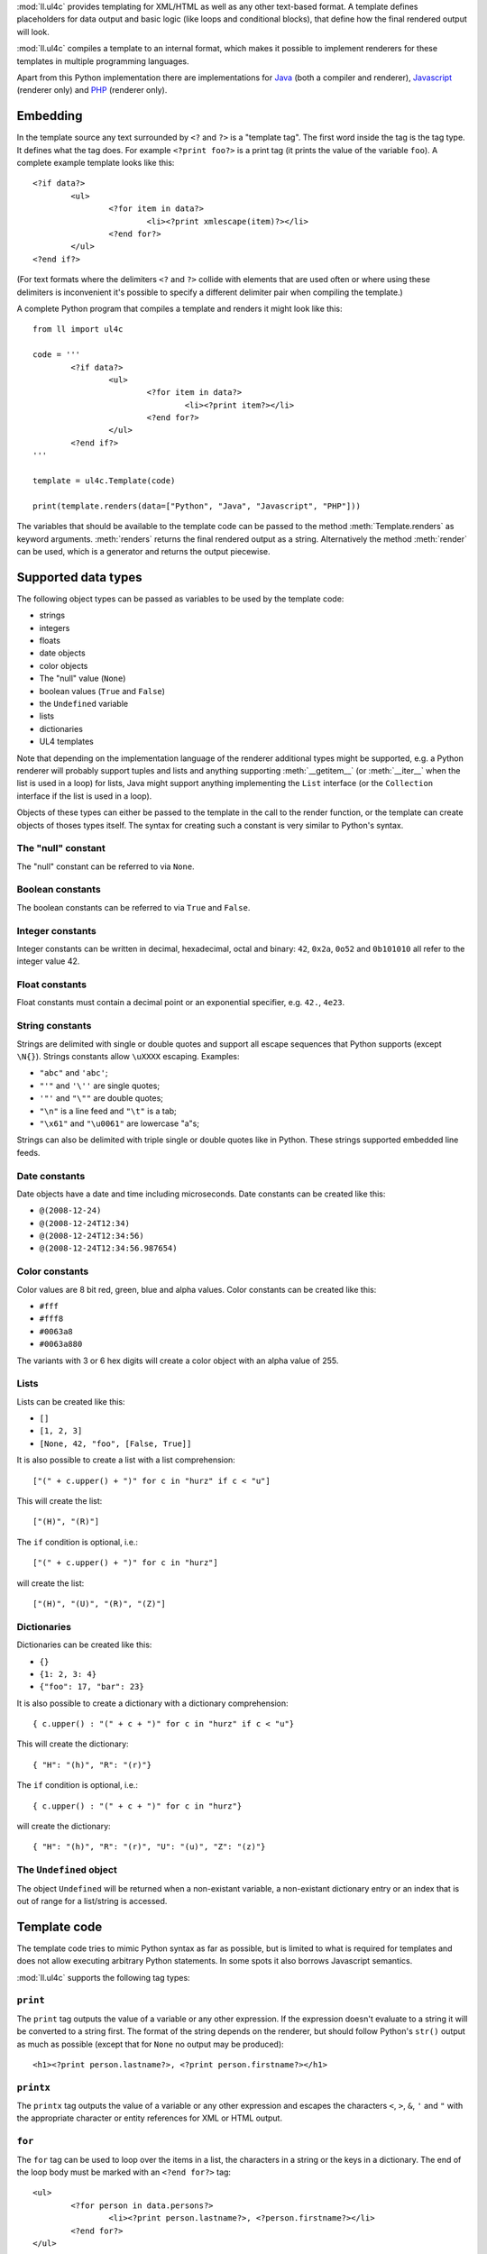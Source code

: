 :mod:`ll.ul4c` provides templating for XML/HTML as well as any other text-based
format. A template defines placeholders for data output and basic logic (like
loops and conditional blocks), that define how the final rendered output will
look.

:mod:`ll.ul4c` compiles a template to an internal format, which makes it
possible to implement renderers for these templates in multiple programming
languages.

Apart from this Python implementation there are implementations for Java_ (both
a compiler and renderer), Javascript_ (renderer only) and PHP_ (renderer only).

.. _Java: http://hg.livinglogic.de/LivingLogic.Java.ul4/
.. _Javascript: http://hg.livinglogic.de/LivingLogic.Javascript.ul4/
.. _PHP: http://hg.livinglogic.de/LivingLogic.PHP.ul4/


Embedding
=========

In the template source any text surrounded by ``<?`` and ``?>`` is a "template
tag". The first word inside the tag is the tag type. It defines what the tag
does. For example ``<?print foo?>`` is a print tag (it prints the value of the
variable ``foo``). A complete example template looks like this::

	<?if data?>
		<ul>
			<?for item in data?>
				<li><?print xmlescape(item)?></li>
			<?end for?>
		</ul>
	<?end if?>

(For text formats where the delimiters ``<?`` and ``?>`` collide with elements
that are used often or where using these delimiters is inconvenient it's
possible to specify a different delimiter pair when compiling the template.)

A complete Python program that compiles a template and renders it might look
like this::

	from ll import ul4c

	code = '''
		<?if data?>
			<ul>
				<?for item in data?>
					<li><?print item?></li>
				<?end for?>
			</ul>
		<?end if?>
	'''

	template = ul4c.Template(code)

	print(template.renders(data=["Python", "Java", "Javascript", "PHP"]))

The variables that should be available to the template code can be passed to the
method :meth:`Template.renders` as keyword arguments. :meth:`renders` returns
the final rendered output as a string. Alternatively the method :meth:`render`
can be used, which is a generator and returns the output piecewise.


Supported data types
====================

The following object types can be passed as variables to be used by the template
code:

*	strings
*	integers
*	floats
*	date objects
*	color objects
*	The "null" value (``None``)
*	boolean values (``True`` and ``False``)
*	the ``Undefined`` variable
*	lists
*	dictionaries
*	UL4 templates

Note that depending on the implementation language of the renderer additional
types might be supported, e.g. a Python renderer will probably support tuples
and lists and anything supporting :meth:`__getitem__` (or :meth:`__iter__` when
the list is used in a loop) for lists, Java might support anything implementing
the ``List`` interface (or the ``Collection`` interface if the list is used in a
loop).

Objects of these types can either be passed to the template in the call to the
render function, or the template can create objects of thoses types itself. The
syntax for creating such a constant is very similar to Python's syntax.


The "null" constant
-------------------

The "null" constant can be referred to via ``None``.


Boolean constants
-----------------

The boolean constants can be referred to via ``True`` and ``False``.


Integer constants
-----------------

Integer constants can be written in decimal, hexadecimal, octal and binary:
``42``, ``0x2a``, ``0o52`` and ``0b101010`` all refer to the integer value 42.


Float constants
---------------

Float constants must contain a decimal point or an exponential specifier,
e.g. ``42.``, ``4e23``.


String constants
----------------

Strings are delimited with single or double quotes and support all escape
sequences that Python supports (except ``\N{}``). Strings constants allow
``\uXXXX`` escaping. Examples:

* ``"abc"`` and ``'abc'``;

*	``"'"`` and ``'\''`` are single quotes;

*	``'"'`` and ``"\""`` are double quotes;

*	``"\n"`` is a line feed and ``"\t"`` is a tab;

*	``"\x61"`` and ``"\u0061"`` are lowercase "a"s;

Strings can also be delimited with triple single or double quotes like in Python.
These strings supported embedded line feeds.


Date constants
--------------

Date objects have a date and time including microseconds. Date constants can be
created like this:

*	``@(2008-12-24)``

*	``@(2008-12-24T12:34)``

*	``@(2008-12-24T12:34:56)``

*	``@(2008-12-24T12:34:56.987654)``


Color constants
---------------

Color values are 8 bit red, green, blue and alpha values. Color constants can
be created like this:

*	``#fff``

*	``#fff8``

*	``#0063a8``

*	``#0063a880``

The variants with 3 or 6 hex digits will create a color object with an alpha
value of 255.


Lists
-----

Lists can be created like this:

*	``[]``

*	``[1, 2, 3]``

*	``[None, 42, "foo", [False, True]]``

It is also possible to create a list with a list comprehension::

	["(" + c.upper() + ")" for c in "hurz" if c < "u"]

This will create the list::

	["(H)", "(R)"]

The ``if`` condition is optional, i.e.::

	["(" + c.upper() + ")" for c in "hurz"]

will create the list::

	["(H)", "(U)", "(R)", "(Z)"]


Dictionaries
------------

Dictionaries can be created like this:

*	``{}``

*	``{1: 2, 3: 4}``

*	``{"foo": 17, "bar": 23}``

It is also possible to create a dictionary with a dictionary comprehension::

	{ c.upper() : "(" + c + ")" for c in "hurz" if c < "u"}

This will create the dictionary::

	{ "H": "(h)", "R": "(r)"}

The ``if`` condition is optional, i.e.::

	{ c.upper() : "(" + c + ")" for c in "hurz"}

will create the dictionary::

	{ "H": "(h)", "R": "(r)", "U": "(u)", "Z": "(z)"}


The ``Undefined`` object
------------------------

The object ``Undefined`` will be returned when a non-existant variable, a
non-existant dictionary entry or an index that is out of range for a list/string
is accessed.


Template code
=============

The template code tries to mimic Python syntax as far as possible, but is
limited to what is required for templates and does not allow executing arbitrary
Python statements. In some spots it also borrows Javascript semantics.

:mod:`ll.ul4c` supports the following tag types:


``print``
---------

The ``print`` tag outputs the value of a variable or any other expression. If
the expression doesn't evaluate to a string it will be converted to a string
first. The format of the string depends on the renderer, but should follow
Python's ``str()`` output as much as possible (except that for ``None`` no
output may be produced)::

	<h1><?print person.lastname?>, <?print person.firstname?></h1>


``printx``
----------

The ``printx`` tag outputs the value of a variable or any other expression and
escapes the characters ``<``, ``>``, ``&``, ``'`` and ``"`` with the appropriate
character or entity references for XML or HTML output.


``for``
-------

The ``for`` tag can be used to loop over the items in a list, the characters in
a string or the keys in a dictionary. The end of the loop body must be marked
with an ``<?end for?>`` tag::

	<ul>
		<?for person in data.persons?>
			<li><?print person.lastname?>, <?person.firstname?></li>
		<?end for?>
	</ul>

In ``for`` loops variable unpacking is supported, so you can do the following::

	<?for (key, value) in dict.items()?>

if ``dict`` is a dictionary.

This unpacking can be arbitrarily nested, i.e. the following is possible too::

	<?for (i, (key, value)) in enumerate(dict.items())?>


``break``
---------

The ``break`` tag can be used to break out of the innermost running loop.


``continue``
------------

The ``continue`` tag can be used to skip the rest of the loop body of the
innermost running loop.


``if``
------

The ``if`` tag can be used to output a part of the template only when a
condition is true. The end of the ``if`` block must be marked with an
``<?end if?>`` tag. The truth value of an object is mostly the same as in Python:

*	``None`` is false.
*	The integer ``0`` and the float value ``0.0`` are false.
*	Empty strings, lists and dictionaries are false.
*	``timedelta`` and ``monthdelta`` objects for an empty timespan (i.e.
	``timedelta(0, 0, 0)`` and ``monthdelta(0)``) are false.
*	``False`` is false.
*	``Undefined`` is false.
*	Anything else is true.

For example we can output the person list only if there are any persons::

	<?if persons?>
		<ul>
			<?for person in persons?>
				<li><?print person.lastname?>, <?person.firstname?></li>
			<?end for?>
		</ul>
	<?end if?>

``elif`` and ``else`` are supported too::

	<?if persons?>
		<ul>
			<?for person in persons?>
				<li><?print person.lastname?>, <?person.firstname?></li>
			<?end for?>
		</ul>
	<?else?>
		<p>No persons found!</p>
	<?end if?>

or::

	<?if len(persons)==0?>
		No persons found!
	<?elif len(persons)==1?>
		One person found!
	<?else?>
		<?print len(persons)?> persons found!
	<?end if?>


``code``
--------

The ``code`` tag can contain statements that define or modify variables or
expressions which will be evaluated for their side effects. Apart from the
assigment operator ``=``, the following augmented assignment operators are
supported:

*	``+=`` (adds a value to the variable)
*	``-=`` (subtracts a value from the variable)
*	``*=`` (multiplies the variable by a value)
*	``/=`` (divides the variable by a value)
*	``//=`` (divides the variable by a value, rounding down to the next
	smallest integer)
*	``&=`` (Does a modulo operation and replaces the variable value with the
	result)

For example the following template will output ``40``::

	<?code x = 17?>
	<?code x += 23?>
	<?print x?>


``def``
-------

The ``def`` tag defined a new template as a variable. Usage looks like this::

	<?def quote?>"<?print text?>"<?end def?>

This defines a local variable ``quote`` that is a template object. This template
can be called like any other template, that has been passed to the outermost
template::

	<?code quote.render(text="foo")?>

(Here an ``<?code?>`` tag is used. The expression in the ``<?code?>`` tag is
evaluated for the side effect of generating output.)


``note``
--------

A ``note`` tag is a comment, i.e. the content of the tag will be completely ignored.


Nested scopes
-------------

UL4 templates support lexical scopes. This means that a template that is defined
(via ``<?def?>``) inside another template has access to the local variables
of the outer template. The inner template sees that state of the variables at
the point in time when the ``<?def?>`` tag was executed (this includes the inner
template itself, but no variables defined later). The following example
will output ``1``::

	<?code i = 1?>
	<?def x?>
		<?print i?>
	<?end def?>
	<?code i = 2?>
	<?render x.render()?>


Expressions
-----------

:mod:`ll.ul4c` supports many of the operators supported by Python. Getitem style
element access is available, i.e. in the expression ``a[b]`` the following type
combinations are supported:

*	string, integer: Returns the ``b``\th character from the string ``a``.
	Note that negative ``b`` values are supported and are relative to the end,
	so ``a[-1]`` is the last character.

*	list, integer: Returns the ``b``\th list entry of the list ``a``. Negative
	``b`` values are supported too.

*	dict, string: Return the value from the dictionary ``a`` corresponding to
	the key ``b``. Note that some implementations might support keys other
	than strings too. (The Python and Java renderer do for example.)

If the specified key doesn't exist or the index is out of range for the string
or list, the special object ``Undefined`` is returned.

Slices are also supported (for list and string objects). As in Python one or
both of the indexes may be missing to start at the first or end after the last
character/item. Negative indexes are relative to the end. Indexes that are out
of bounds are simply clipped:

*	``<?print "Hello, World!"[7:-1]?>`` prints ``World``.

*	``<?print "Hello, World!"[:-8]?>`` prints ``Hello``.

The following binary operators are supported: ``+``, ``-``, ``*``, ``/`` (true
division), ``//`` (truncating division) and ``&`` (modulo).

The usual boolean operators ``not``, ``and`` and ``or`` are supported. ``and``
and ``or`` work like in Python, i.e. they short-circuit, i.e. if their result is
clear from the first operand the seconds won't be evaluated. Furthermore they
always return one of the operands. For example, the following code will output
the ``data.title`` object if it's true, else ``data.id`` will be output::

	<?print xmlescape(data.title or data.id)?>

The comparison operators ``==``, ``!=``, ``<``, ``<=``, ``>`` and ``>=`` are
supported.

Containment test via the ``in`` operator can be done, in the expression
``a in b`` the following type combinations are supported:

*	string, string: Checks whether ``a`` is a substring of ``b``.
*	any object, list: Checks whether the object ``a`` is in the list ``b``
	(comparison is done by value not by identity)
*	string, dict: Checks whether the key ``a`` is in the dictionary ``b``.
	(Note that some implementations might support keys other than strings too.
	E.g. Python and Java do, Javascript doesn't.)

The inverted containment test (via ``not in``) is available too.

Attribute access in the template code maps to dictionary style getitem access
in the data object::

	from ll import ul4c
	tmpl = ul4c.Template("<?print data.foo?>")
	print(tmpl.renders(data=dict(foo="bar")))

However getitem style access in the template is still possible::

	from ll import ul4c
	tmpl = ul4c.Template("<?print data['foo']?>")
	print(tmpl.renders(data=dict(foo="bar")))

UL4 also supports generator expressions::

	<?print ", ".join("(" + c + ")" for c in "gurk")?>

will output::

	(g), (u), (r), (k)

Outside of function/method arguments brackets are required around generator
expressions::

	<?code ge = ("(" + c + ")" for c in "gurk")?>
	<?print ", ".join(ge)?>


Functions
---------

:mod:`ll.ul4c` supports a number of functions.


``now``
"""""""

``now()`` returns the current date and time as a date object.


``utcnow``
""""""""""

``utcnow()`` returns the current date and time as a date object in UTC.


``date``
""""""""

``date()`` creates a date object from the parameter passed in. ``date()``
supports from three parameters (``year``, ``month``, ``day``) upto seven
parameters (``year``, ``month``, ``day``, ``hour``, ``minute``, ``second``,
``microsecond``).


``timedelta``
"""""""""""""

``timedelta`` returns an object that represents a timespan. ``timedelta``
allows from zero to three arguments specifying the numbers of days, seconds and
microseconds. Passing negative values or values that are out of bounds (e.g.
24*60*60+1 seconds) is allowed. Arguments default to 0, i.e. ``timedelta()``
returns the timespan for "0 days, 0 seconds, 0 microseconds". In a boolean
context this object is treated as false (i.e. ``bool(timedelta()))`` returns
``False``). The following arithmetic operations are supported:

*	``date`` + ``timedelta``
*	``date`` - ``timedelta``
*	``timedelta`` + ``timedelta``
*	``timedelta`` - ``timedelta``
*	``number`` * ``timedelta``
*	``timedelta`` * ``number``
*	``timedelta`` / ``number``
*	``timedelta`` // ``int``


``monthdelta``
""""""""""""""

``monthdelta`` returns an object that represents a timespan of a number of
months. ``monthdelta`` allows zero or one arguments. With zero arguments
``monthdelta`` returns the timespan for "0 months". In a boolean context this
object is treated as false (i.e. ``bool(monthdelta()))`` or
``bool(monthdelta(0)))`` return ``False``). The following arithmetic operations
are supported:

*	``date`` + ``monthdelta``
*	``date`` - ``monthdelta``
*	``monthdelta`` + ``monthdelta``
*	``monthdelta`` - ``monthdelta``
*	``int`` * ``monthdelta``
*	``monthdelta`` // ``int``

For operations involving ``date`` objects, if the resulting day falls out of the
range of valid days for the target month, the last day for the target month
will be used instead, i.e. ``<?print @(2000-01-31) + monthdelta(1)?>`` prints
``2000-02-29 00:00:00``.


``isundefined``
"""""""""""""""

``isundefined(foo)`` returns ``True`` if ``foo`` is ``Undefined``, else
``False`` is returned::

	data is <?if isundefined(data)?>undefined<?else?>defined<?end if?>!


``isdefined``
"""""""""""""

``isdefined(foo)`` returns ``False`` if ``foo`` is ``Undefined``, else
``True`` is returned::

	data is <?if isdefined(data)?>defined<?else?>undefined<?end if?>!


``isnone``
""""""""""

``isnone(foo)`` returns ``True`` if ``foo`` is ``None``, else ``False`` is
returned::

	data is <?if isnone(data)?>None<?else?>something else<?end if?>!


``isbool``
""""""""""

``isbool(foo)`` returns ``True`` if ``foo`` is ``True`` or ``False``, else
``False`` is returned.


``isint``
"""""""""

``isint(foo)`` returns ``True`` if ``foo`` is an integer object, else ``False``
is returned.


``isfloat``
"""""""""""

``isfloat(foo)`` returns ``True`` if ``foo`` is a float object, else ``False``
is returned.


``isstr``
"""""""""

``isstr(foo)`` returns ``True`` if ``foo`` is a string object, else ``False``
is returned.


``isdate``
""""""""""

``isdate(foo)`` returns ``True`` if ``foo`` is a date object, else ``False``
is returned.


``istimedelta``
"""""""""""""""

``istimedelta(foo)`` returns ``True`` if ``foo`` is a timedelta object, else
``False`` is returned.


``ismonthdelta``
""""""""""""""""

``ismonthdelta(foo)`` returns ``True`` if ``foo`` is a monthdelta object, else
``False`` is returned.


``islist``
""""""""""

``islist(foo)`` returns ``True`` if ``foo`` is a list object, else ``False``
is returned.


``isdict``
""""""""""

``isdict(foo)`` returns ``True`` if ``foo`` is a dictionary object, else
``False`` is returned.


``iscolor``
"""""""""""

``iscolor(foo)`` returns ``True`` if ``foo`` is a color object, else ``False``
is returned.


``istemplate``
""""""""""""""

``istemplate(foo)`` returns ``True`` if ``foo`` is a template object, else
``False`` is returned.


``bool``
""""""""

``bool(foo)`` converts ``foo`` to an boolean. I.e. ``True`` or ``False`` is
returned according to the truth value of ``foo``. Calling ``bool`` without
arguments returns ``False``.


``int``
"""""""

``int(foo)`` converts ``foo`` to an integer. ``foo`` can be a string, a float,
a boolean or an integer. ``int`` can also be called with two arguments. In this
case the first argument must be a string and the second is the number base for
the conversion. Calling ``int`` without arguments returns ``0``.


``float``
"""""""""

``float(foo)`` converts ``foo`` to a float. ``foo`` can be a string, a float,
a boolean or an integer. Calling ``float`` without arguments returns ``0.0``.


``str``
"""""""

``str(foo)`` converts ``foo`` to a string. If ``foo`` is ``None`` or ``Undefined``
the result will be the empty string. For lists and dictionaries the exact format
is undefined, but should follow Python's repr format. For color objects the
result is a CSS expression (e.g. ``"#fff"``). Calling ``str`` without arguments
returns the empty string.


``repr``
""""""""

``repr(foo)`` converts ``foo`` to a string representation that is useful for
debugging proposes. The output in most cases looks that the UL4 constant that
could be used to recreate the object.


``list``
""""""""

``list(foo)`` converts ``foo`` to a list. This works for lists, strings and all
iterable objects. Calling ``list`` without arguments returns an empty list.


``slice``
"""""""""
``slice`` returns a slice from a sequence or iterator. You can either pass the
stop index (i.e. ``slice(foo, 10)`` is an iterator over the first 10 items from
``foo``), or a start and stop index (``slice(foo, 10, 20)`` return the 11th upto
to 20th item from ``foo``) or a start and stop index and a step size. If given
start and stop must be non-negative and step must be positive.

``asjson``
""""""""""

``asjson(foo)`` returns a JSON representation of the object ``foo``.
(Date objects, color objects and templates are not supported by JSON, but
``asjson`` will output the appropriate Javascript code for those objects).


``fromjson``
""""""""""""

``fromjson(foo)`` decodes the JSON string ``foo`` and returns the resulting
object. (Date objects, color objects and templates are not supported by
``fromjson``).


``asul4on``
"""""""""""

``asul4on(foo)`` returns the UL4ON representation of the object ``foo``.


``fromul4on``
"""""""""""""

``fromul4on(foo)`` decodes the UL4ON string ``foo`` and returns the resulting
object.


``len``
"""""""

``len(foo)`` returns the length of a string, or the number of items in a list
or dictionary.


``any``
"""""""

``any(foo)`` returns ``True`` if any of the items in the iterable ``foo`` is
true. Otherwise ``False`` is returns. If ``foo`` is empty ``False`` is returned.


``all``
"""""""

``all(foo)`` returns ``True`` if all of the items in the iterable ``foo`` are
true. Otherwise ``False`` is returns. If ``foo`` is empty ``True`` is returned.


``enumerate``
"""""""""""""

Enumerates the items of the argument (which must be iterable, i.e. a string,
a list or dictionary) and for each item in the original iterable returns a two
item list containing the item position and the item itself. For example the
following code::

	<?for (i, c) in enumerate("foo")?>
		(<?print c?>=<?print i?>)
	<?end for?>

prints::

	(f=0)(o=1)(o=2)


``isfirstlast``
"""""""""""""""

Iterates through items of the argument (which must be iterable, i.e. a string,
a list or dictionary) and gives information about whether the item is the first
and/or last in the iterable. For example the following code::

	<?for (first, last, c) in isfirstlast("foo")?>
		<?if first?>[<?end if?>
		(<?print c?>)
		<?if last?>]<?end if?>
	<?end for?>

prints::

	[(f)(o)(o)]


``isfirst``
"""""""""""

Iterates through items of the argument (which must be iterable, i.e. a string,
a list or dictionary) and gives information about whether the item is the first
in the iterable. For example the following code::

	<?for (first, c) in isfirst("foo")?>
		<?if first?>[<?end if?>
		(<?print c?>)
	<?end for?>

prints::

	[(f)(o)(o)


``islast``
""""""""""

Iterates through items of the argument (which must be iterable, i.e. a string,
a list or dictionary) and gives information about whether the item is the last
in the iterable. For example the following code::

	<?for (last, c) in islast("foo")?>
		(<?print c?>)
		<?if last?>]<?end if?>
	<?end for?>

prints::

	(f)(o)(o)]


``enumfl``
""""""""""

This function is a combination of ``enumerate`` and ``isfirstlast``. It iterates
through items of the argument (which must be iterable, i.e. a string, a list
or dictionary) and gives information about whether the item is the first
and/or last in the iterable and its position. For example the following code::

	<?for (index, first, last, c) in enumfl("foo")?>
		<?if first?>[<?end if?>
		(<?print c?>=<?print index?>)
		<?if last?>]<?end if?>
	<?end for?>

prints::

	[(f=0)(o=1)(o=2)]


``first``
"""""""""

``first`` returns the first element produced by an iterable object. If the
iterable is empty the default value (which is the second parameter and defaults
to ``None``) is returned.


``last``
""""""""

``last`` returns the last element produced by an iterable object. If the
iterable is empty the default value (which is the second parameter and defaults
to ``None``) is returned.


``sum``
"""""""

``sum`` returns the sum of the number from the iterable passed in. The second
parameter is the start value (i.e. the value that will be added to the total sum)
and defaults to 0. For example the template ``<?print sum(range(101))?>`` will
output ``5050``.


``xmlescape``
"""""""""""""

``xmlescape`` takes a string as an argument. It returns a new string where the
characters ``&``, ``<``, ``>``, ``'`` and ``"`` have been replaced with the
appropriate XML entity or character reference. For example::

	<?print xmlescape("<'foo' & 'bar'>")?>

prints::

	&lt;&#39;foo&#39; &amp; ;&#39;bar&#39&gt;

If the argument is not a string, it will be converted to a string first.

``<?printx foo?>`` is a shortcut for ``<?print xmlescape(foo)?>``.


``min``
"""""""

``min`` returns the minimum value of its two or more arguments. If it's called
with one argument, this argument must be iterable and ``min`` returns the
minimum value of this argument.


``max``
"""""""

``max`` returns the maximum value of its two or more arguments. If it's called
with one argument, this argument must be iterable and ``max`` returns the
maximum value of this argument.


``sum``
"""""""

``sum`` returns the sum of the values in the passed in iterable. The second
argument specifies the starting value (defaulting to ``0``).


``sorted``
""""""""""

``sorted`` returns a sorted list with the items from its argument. For example::

	<?for c in sorted('abracadabra')?><?print c?><?end for?>

prints::

	aaaaabbcdrr

Supported arguments are iterable objects, i.e. strings, lists, dictionaries
and colors.


``chr``
"""""""

``chr(x)`` returns a one-character string containing the character with the
codepoint ``x``. ``x`` must be an integer. For example ``<?print chr(0x61)?>``
outputs ``a``.


``ord``
"""""""

This is the inverse function to ``chr`` The argument for ``ord`` must be a
one-character string. ``ord`` returns the codepoint of that character as an
integer. For example ``<?print ord('a')?>`` outputs ``97``.


``hex``
"""""""

Return the hexadecimal representation of the integer argument (with a leading
``0x``). For example ``<?print hex(42)?>`` outputs ``0x2a``.


``oct``
"""""""

Return the octal representation of the integer argument (with a leading ``0o``).
For example ``<?print oct(42)?>`` outputs ``0o52``.


``bin``
"""""""

Return the binary representation of the integer argument (with a leading ``0b``).
For example ``<?print bin(42)?>`` outputs ``0b101010``.


``range``
""""""""""

``range`` returns an object that can be iterated and will produce consecutive
integers up to the specified argument. With two arguments the first is the start
value and the second is the stop value. With three arguments the third one is
the step size (which can be negative). For example the following template::

	<?for i in range(4, 10, 2)?>(<?print i?>)<?end for?>

outputs::

	(4)(6)(8)


``type``
""""""""

``type`` returns the type of the object as a string. Possible return values are
``"undefined"``, ``"none"``, ``"bool"``, ``"int"``, ``"float"``, ``"str"``,
``"list"``, ``"dict"``, ``"date"``, ``"timedelta"``, ``"monthdelta"``,
``"color"``, ``"template"`` and ``"function"``. (If the type isn't recognized
``None`` is returned.)


``rgb``
"""""""

``rgb`` returns a color object. It can be called with

*	three arguments, the red, green and blue values. The alpha value will be
	set to 255;
*	four arguments, the red, green, blue and alpha values.

Arguments are treated as values from 0 to 1 and will be clipped accordingly. For
example::

	<?print rgb(1, 1, 1)?>

prints ``#fff```.


``random``
""""""""""

``random()`` returns a random float value between 0 (included) and 1 (excluded).


``randrange``
"""""""""""""

``randrange(start, stop, step)`` returns a random integer value between ``start``
(included) and ``stop`` (excluded). ``step`` specifies the step size (i.e.
when ``r`` is the random value, ``(r-start) % step`` will always be ``0``).
``step`` and ``start`` can be omitted.


``randchoice``
""""""""""""""

``randchoice(seq)`` returns a random item from the sequence ``seq``.


Methods
-------

Objects in :mod:`ll.ul4c` support some methods too (depending on the type of the
object).


``upper``
"""""""""

The ``upper`` method of strings returns an uppercase version of the string for
which it's called::

	<?print 'foo'.upper()?>

prints::

	FOO


``lower``
"""""""""

The ``lower`` method of strings returns an lowercase version of the string for
which it's called.


``capitalize``
""""""""""""""

The ``capitalize`` method of strings returns a copy of the string with its first
letter capitalized.


``startswith``
""""""""""""""

``x.startswith(y)`` returns ``True`` if the string ``x`` starts with the string
``y`` and ``False`` otherwise.


``endswith``
""""""""""""""

``x.endswith(y)`` returns ``True`` if the string ``x`` ends with the string
``y`` and ``False`` otherwise.


``strip``
"""""""""

The string method ``strip`` returns a copy of the string with leading and
trailing whitespace removed. If an argument ``chars`` is given and not ``None``,
characters in ``chars`` will be removed instead.


``lstrip``
""""""""""

The string method ``lstrip`` returns a copy of the string with leading
whitespace removed. If an argument ``chars`` is given and not ``None``,
characters in ``chars`` will be removed instead.


``rstrip``
""""""""""

The string method ``rstrip`` returns a copy of the string with trailing
whitespace removed. If an argument ``chars`` is given and not ``None``,
characters in ``chars`` will be removed instead.


``split``
"""""""""
The string method ``split`` splits the string into separate "words" and returns
the resulting list. Without any arguments, the string is split on whitespace
characters. With one argument the argument specifies the separator to use. The
second optional argument specifies the maximum number of splits to do.


``rsplit``
""""""""""
The string method ``rsplit`` works like ``split``, except that splitting starts
from the end (which is only relevant when the maximum number of splits is
given).


``find``
""""""""

This method searches for a substring of the string or an item in a list
and returns the position of the first appearance of the substring/item or -1 if
the string/item can't be found. For example ``"foobar".find("bar")`` returns 3.
The optional second and third argument specify the start and end position for
the search.


``rfind``
"""""""""

This method works like ``find`` but searches from the end.


``replace``
"""""""""""

The string method ``replace`` has two arguments. It returns a new string where
each occurrence of the first argument is replaced by the second argument, i.e.
``"abracadabra".replace("ab", "ba")`` returns ``"baracadbara"``


``get``
"""""""

``get`` is a dictionary method. ``d.get(k, v)`` returns ``d[k]`` if the key
``k`` is in ``d``, else ``v`` is returned. If ``v`` is not given, it defaults
to ``None``.


``join``
""""""""

``join`` is a string method. It returns a concatentation of the strings in the
argument sequence with the string itself as the separator, i.e.::

	<?print "+".join("1234")?>

outputs::

	1+2+3+4


``renders``
"""""""""""

The ``renders`` method of template objects renders the template and returns the
output as a string. The parameter can be passed via keyword argument or via the
``**`` syntax::

	<?code output = template.renders(a=17, b=23)?>
	<?code data = {'a': 17, 'b': 23)?>
	<?code output = template.renders(**data)?>


``isoformat``
"""""""""""""

``isoformat`` is a date method. It returns the date object in ISO 8601 format,
i.e.::

	<?print now().isoformat()?>

might output::

	2010-02-22T18:30:29.569639


``mimeformat``
""""""""""""""

``mimeformat`` is a date method. It returns the date object in MIME format
(assuming the date object is in UTC), i.e.::

	<?print utcnow().mimeformat()?>

might output::

	Mon, 22 Feb 2010 17:38:40 GMT


``day``, ``month``, ``year``, ``hour``, ``minute``, ``second``, ``microsecond``, ``weekday``
""""""""""""""""""""""""""""""""""""""""""""""""""""""""""""""""""""""""""""""""""""""""""""

Those methods are date methods. They return a specific attribute of a date
object. For example the following reproduces the ``mimeformat`` output from
above (except for the linefeeds of course)::

	<?code weekdays = ['Mon', 'Tue', 'Wed', 'Thu', 'Fri', 'Sat', 'Sun']?>
	<?code months = ['Jan', 'Feb', 'Mar', 'Apr', 'May', 'Jun', 'Jul', 'Aug', 'Sep', 'Oct', 'Nov', 'Dec']?>
	<?code t = @(2010-02-22T17:38:40.123456)?>
	<?print weekdays[t.weekday()]?>,
	<?print format(t.day(), '02')?>
	<?print months[t.month()-1]?>
	<?print format(t.year(), '04')?>
	<?print format(t.hour(), '02')?>:
	<?print format(t.minute(), '02')?>:
	<?print format(t.second(), '02')?>.
	<?print format(t.microsecond(), '06')?> GMT


``week``
""""""""

``week`` is a date method. This method returns the week number of the year.
It supports one argument: the weekday number that should be considered the start
day of the week (0 for Monday, ... 6 for Sunday). All days in a new year
preceding the first week start day are considered to be in week 0. The week
start day defaults to 0 (Monday).


``yearday``
"""""""""""

``yearday`` is a date method. It returns the number of days since the beginning
of the year, so::

	<?print @(2010-01-01).yearday()?>

prints ``1`` and::

	<?print @(2010-12-31).yearday()?>

prints ``365``.


``append``
""""""""""

``append`` is a list method. It adds its arguments to the end of the list for
which it is called::

	<?code v = [1, 2]?>
	<?code v.append(3, 4)?>
	<?print v?>

prints ``[1, 2, 3, 4]``.


``insert``
""""""""""

``insert`` is a list method. Its first argument in the insert position, the
remaining arguments are the items that will be inserted at that position, so::

	<?code v = [1, 4]?>
	<?code v.insert(1, 2, 3)?>
	<?print v?>

prints ``[1, 2, 3, 4]``.


``pop``
"""""""

``pop`` is a list method. It removes the last item of the list and returns it.
If an index is passed the item at that position is removed and returned.
A negative index is treated as relative to the end of the list.


``update``
""""""""""

``update`` is a dictionary method. It supports an arbitrary number of positional
and keyword arguments. Each positional argument may be a dictionary, all the
items in the dictionary will be copied to the target dictionary. A positional
argument may also be an iterable of ``(key, value)`` pairs. These will also be
copied to the target dictionary. After each positional argument is copied over
in a last step the keyword arguments will be copied to the target dictionary.


Templates as functions
======================

UL4 templates can be used as functions too. Calling a template as a function
will ignore any output from the template. The return value will be the value of
the first ``<?return?>`` tag encountered::

	from ll import ul4c

	code = """
		<?for item in data?>
			<?if "i" in item?>
				<?return item?>
			<?end if?>
		<?end for?>
	"""

	function = ul4c.Function(code)

	output = function(data=["Python", "Java", "Javascript", "PHP"]))

With this, ``output`` will be the string ``"Javascript"``.

When no ``<?return?>`` tag is encountered, ``None`` will be returned.

When a ``<?return?>`` tag is encountered when the template is used as a
template, output will simply stop and the return value will be ignored.


Custom attributes
=================

It is possible to expose attributes of an object to UL4 templates. This is done
by setting the class attribute ``ul4attrs``::

	from ll import ul4c

	class Person:
		ul4attrs = {"firstname", "lastname"}

		def __init__(self, firstname, lastname, age):
			self.firstname = firstname
			self.lastname = lastname
			self.age = age

	p = Person("John", "Doe", 42)

	template = ul4c.Template("<?print p.lastname?>, <?print p.firstname?>")
	print(template.renders(p=p))

This will output ``Doe, John``.

Attributes not in ``ul4attrs`` will not be visible::

	template = ul4c.Template("<?print type(p.age)?>")
	print(template.renders(p=p))

This will output ``undefined``. Exposing attributes via ``ul4attr`` also makes
it possible to use dictionary access to the object, i.e. iterating over the
object, using ``in`` and ``not in`` tests and using the methods ``items`` and
``values``.


Custom methods
==============

It is also possible to expose methods of an object to UL4 templates. This can be
done with the two decorator functions :func:`ul4c.expose_method` and
:func:`ul4c.expose_generatormethod`. :func:`ul4c.expose_method` is used for a
normal method that returns a value::

	from ll import ul4c

	class Person:
		def __init__(self, firstname, lastname):
			self.firstname = firstname
			self.lastname = lastname

		@ul4c.expose_method
		def fullname(self):
			return self.firstname + " " + self.lastname

	p = Person("John", "Doe")

	template = ul4c.Template("<?print p.fullname()?>")
	print(template.renders(p=p))

This will output ``John Doe``.

:func:`ul4c.expose_generatormethod` is used for methods that produce some output
(and might return a value too)::

	from ll import ul4c

	class Person:
		def __init__(self, firstname, lastname):
			self.firstname = firstname
			self.lastname = lastname

		@ul4c.expose_generatormethod
		def print_fullname(self):
			yield self.firstname
			yield " "
			yield self.lastname
			return 42

	p = Person("John", "Doe")

	template = ul4c.Template("<?code result = p.print_fullname()?>: result = <?print result?>")
	print(template.renders(p=p))

This outputs ``John Doe: result = 42``.


Delimiters
==========

It is possible to specify alternative delimiters for the template tags::

	>>> from ll import ul4c
	>>> t = ul4c.Template(
	... 	"{{for i in range(10)}}{{print i}};{{end for}}",
	... 	startdelim="{{",
	... 	enddelim="}}"
	... )
	>>> t.renders()
	'0;1;2;3;4;5;6;7;8;9;'


Whitespace
==========

Normally the literal text between template tags will be output as it is. However
it is possible to specify that linefeeds and the following indentation should be
ignored. This is done with the parameter ``keepws``::

	>>> from ll import ul4c
	>>> t = ul4c.Template("""
	... 	<?for i in range(10)?>
	... 		<?print i?>
	... 		;
	... 	<?end for?>
	... """, keepws=False)
	>>> t.renders()
	'0;1;2;3;4;5;6;7;8;9;'

Using ``keepws=True`` (the default) the output would include all the line feeds
and whitespace::

	'\n\t\n\t\t0\n\t\t;\n\t\n\t\t1\n\t\t;\n\t\n\t\t2...
